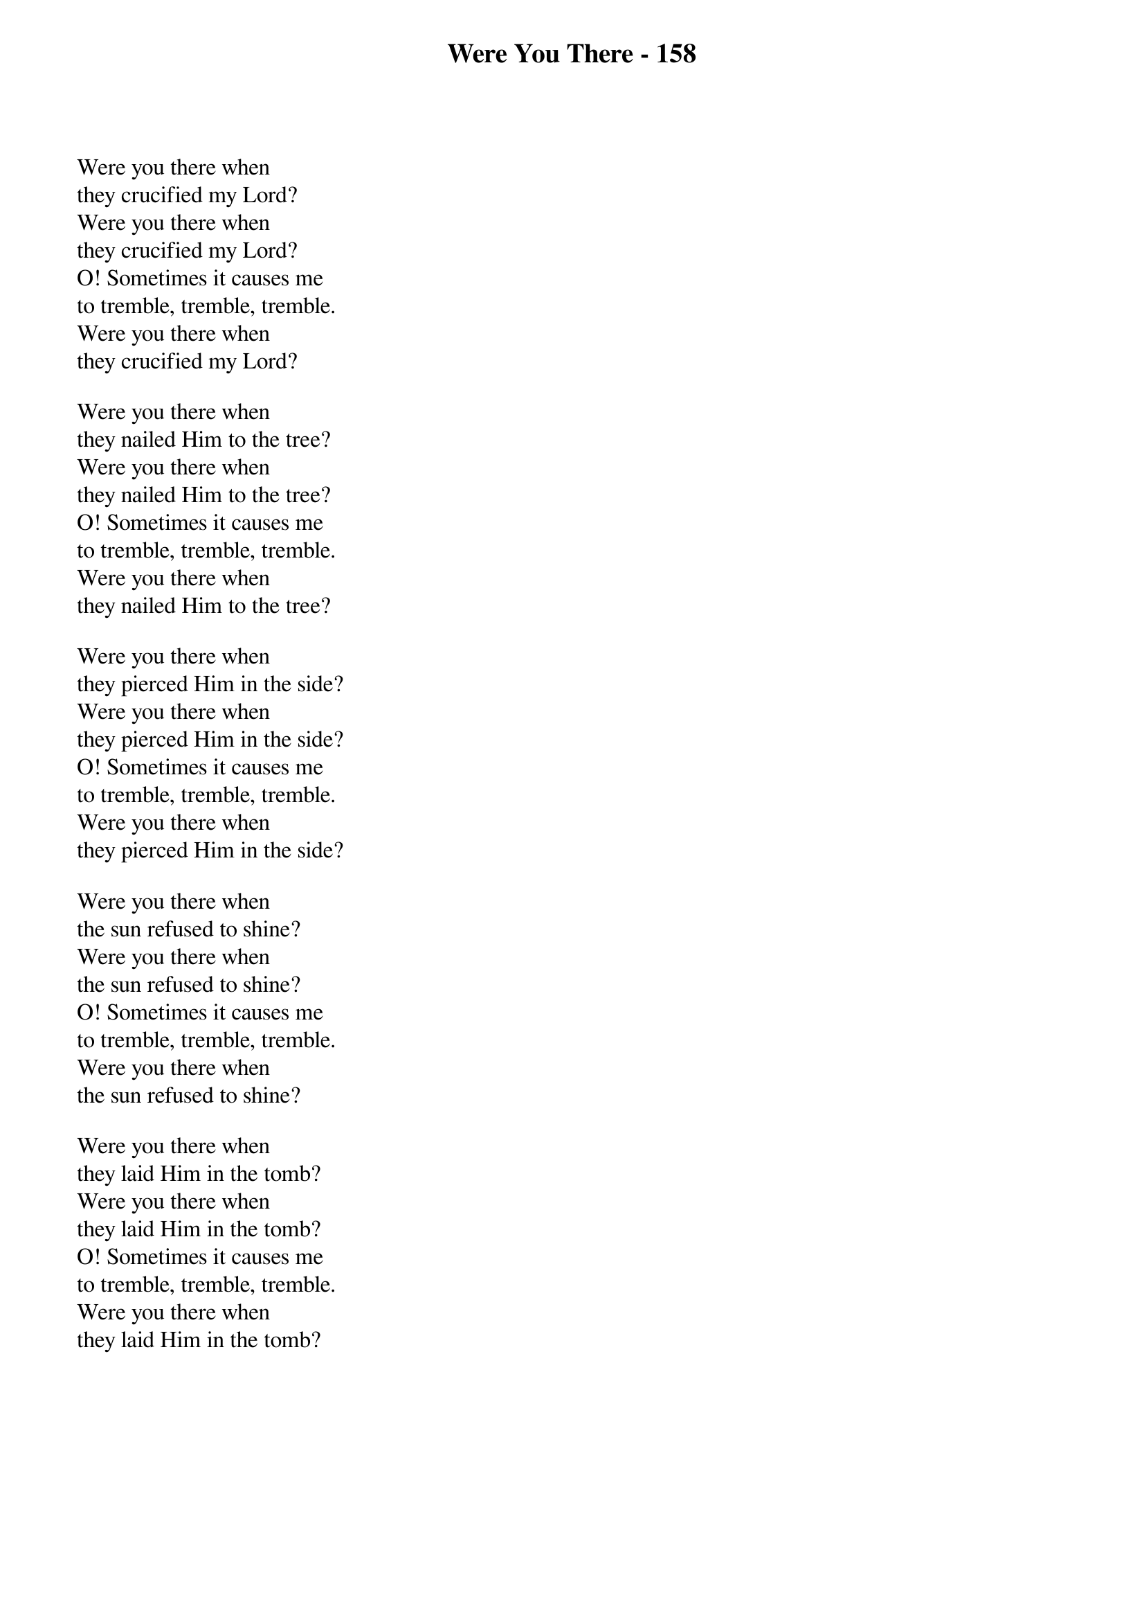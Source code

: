 {title: Were You There - 158}

{start_of_verse}
Were you there when
they crucified my Lord?
Were you there when
they crucified my Lord?
O! Sometimes it causes me
to tremble, tremble, tremble.
Were you there when
they crucified my Lord?
{end_of_verse}

{start_of_verse}
Were you there when
they nailed Him to the tree?
Were you there when
they nailed Him to the tree?
O! Sometimes it causes me
to tremble, tremble, tremble.
Were you there when
they nailed Him to the tree?
{end_of_verse}

{start_of_verse}
Were you there when
they pierced Him in the side?
Were you there when
they pierced Him in the side?
O! Sometimes it causes me
to tremble, tremble, tremble.
Were you there when
they pierced Him in the side?
{end_of_verse}

{start_of_verse}
Were you there when
the sun refused to shine?
Were you there when
the sun refused to shine?
O! Sometimes it causes me
to tremble, tremble, tremble.
Were you there when
the sun refused to shine?
{end_of_verse}

{start_of_verse}
Were you there when
they laid Him in the tomb?
Were you there when
they laid Him in the tomb?
O! Sometimes it causes me
to tremble, tremble, tremble.
Were you there when
they laid Him in the tomb?
{end_of_verse}